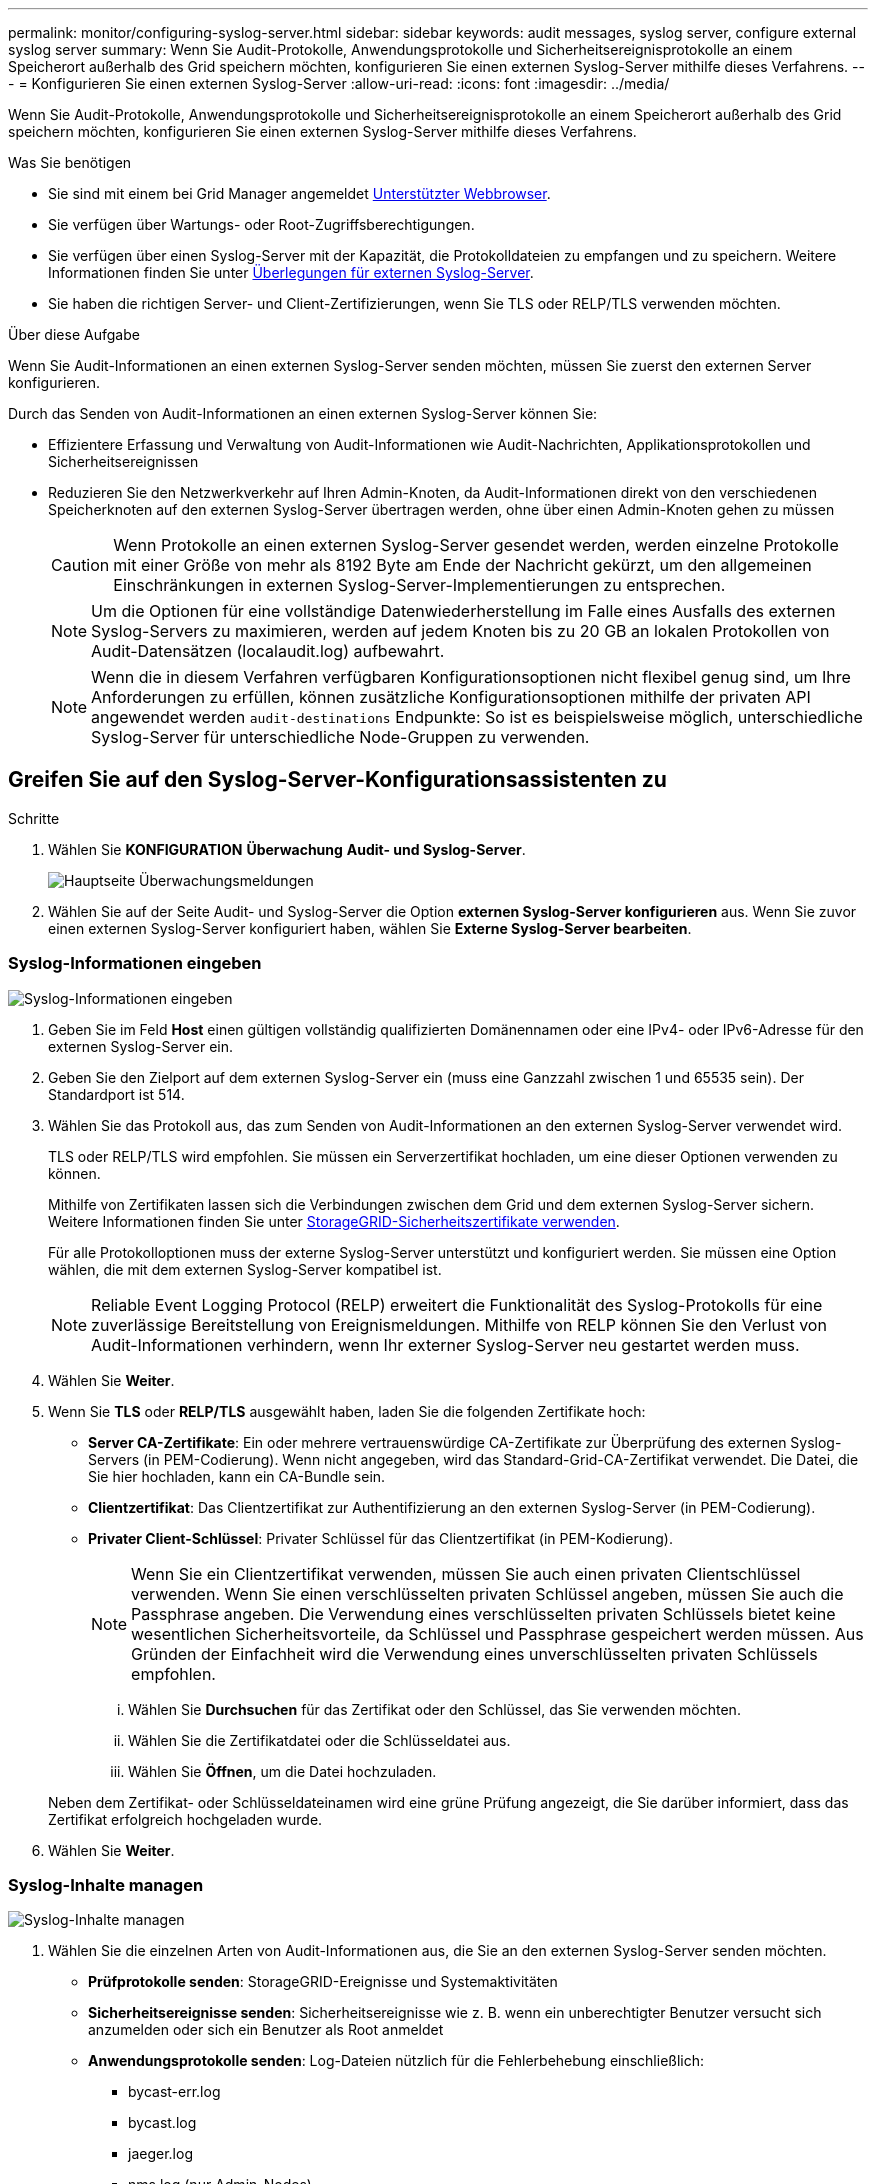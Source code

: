 ---
permalink: monitor/configuring-syslog-server.html 
sidebar: sidebar 
keywords: audit messages, syslog server, configure external syslog server 
summary: Wenn Sie Audit-Protokolle, Anwendungsprotokolle und Sicherheitsereignisprotokolle an einem Speicherort außerhalb des Grid speichern möchten, konfigurieren Sie einen externen Syslog-Server mithilfe dieses Verfahrens. 
---
= Konfigurieren Sie einen externen Syslog-Server
:allow-uri-read: 
:icons: font
:imagesdir: ../media/


[role="lead"]
Wenn Sie Audit-Protokolle, Anwendungsprotokolle und Sicherheitsereignisprotokolle an einem Speicherort außerhalb des Grid speichern möchten, konfigurieren Sie einen externen Syslog-Server mithilfe dieses Verfahrens.

.Was Sie benötigen
* Sie sind mit einem bei Grid Manager angemeldet xref:../admin/web-browser-requirements.adoc[Unterstützter Webbrowser].
* Sie verfügen über Wartungs- oder Root-Zugriffsberechtigungen.
* Sie verfügen über einen Syslog-Server mit der Kapazität, die Protokolldateien zu empfangen und zu speichern. Weitere Informationen finden Sie unter xref:../monitor/considerations-for-external-syslog-server.adoc[Überlegungen für externen Syslog-Server].
* Sie haben die richtigen Server- und Client-Zertifizierungen, wenn Sie TLS oder RELP/TLS verwenden möchten.


.Über diese Aufgabe
Wenn Sie Audit-Informationen an einen externen Syslog-Server senden möchten, müssen Sie zuerst den externen Server konfigurieren.

Durch das Senden von Audit-Informationen an einen externen Syslog-Server können Sie:

* Effizientere Erfassung und Verwaltung von Audit-Informationen wie Audit-Nachrichten, Applikationsprotokollen und Sicherheitsereignissen
* Reduzieren Sie den Netzwerkverkehr auf Ihren Admin-Knoten, da Audit-Informationen direkt von den verschiedenen Speicherknoten auf den externen Syslog-Server übertragen werden, ohne über einen Admin-Knoten gehen zu müssen
+

CAUTION: Wenn Protokolle an einen externen Syslog-Server gesendet werden, werden einzelne Protokolle mit einer Größe von mehr als 8192 Byte am Ende der Nachricht gekürzt, um den allgemeinen Einschränkungen in externen Syslog-Server-Implementierungen zu entsprechen.

+

NOTE: Um die Optionen für eine vollständige Datenwiederherstellung im Falle eines Ausfalls des externen Syslog-Servers zu maximieren, werden auf jedem Knoten bis zu 20 GB an lokalen Protokollen von Audit-Datensätzen (localaudit.log) aufbewahrt.

+

NOTE: Wenn die in diesem Verfahren verfügbaren Konfigurationsoptionen nicht flexibel genug sind, um Ihre Anforderungen zu erfüllen, können zusätzliche Konfigurationsoptionen mithilfe der privaten API angewendet werden `audit-destinations` Endpunkte: So ist es beispielsweise möglich, unterschiedliche Syslog-Server für unterschiedliche Node-Gruppen zu verwenden.





== Greifen Sie auf den Syslog-Server-Konfigurationsassistenten zu

.Schritte
. Wählen Sie *KONFIGURATION* *Überwachung* *Audit- und Syslog-Server*.
+
image::../media/audit-messages-main-page.png[Hauptseite Überwachungsmeldungen]

. Wählen Sie auf der Seite Audit- und Syslog-Server die Option *externen Syslog-Server konfigurieren* aus. Wenn Sie zuvor einen externen Syslog-Server konfiguriert haben, wählen Sie *Externe Syslog-Server bearbeiten*.




=== Syslog-Informationen eingeben

image::../media/enter-syslog-info.png[Syslog-Informationen eingeben]

. Geben Sie im Feld *Host* einen gültigen vollständig qualifizierten Domänennamen oder eine IPv4- oder IPv6-Adresse für den externen Syslog-Server ein.
. Geben Sie den Zielport auf dem externen Syslog-Server ein (muss eine Ganzzahl zwischen 1 und 65535 sein). Der Standardport ist 514.
. Wählen Sie das Protokoll aus, das zum Senden von Audit-Informationen an den externen Syslog-Server verwendet wird.
+
TLS oder RELP/TLS wird empfohlen. Sie müssen ein Serverzertifikat hochladen, um eine dieser Optionen verwenden zu können.

+
Mithilfe von Zertifikaten lassen sich die Verbindungen zwischen dem Grid und dem externen Syslog-Server sichern. Weitere Informationen finden Sie unter xref:../admin/using-storagegrid-security-certificates.adoc[StorageGRID-Sicherheitszertifikate verwenden].

+
Für alle Protokolloptionen muss der externe Syslog-Server unterstützt und konfiguriert werden. Sie müssen eine Option wählen, die mit dem externen Syslog-Server kompatibel ist.

+

NOTE: Reliable Event Logging Protocol (RELP) erweitert die Funktionalität des Syslog-Protokolls für eine zuverlässige Bereitstellung von Ereignismeldungen. Mithilfe von RELP können Sie den Verlust von Audit-Informationen verhindern, wenn Ihr externer Syslog-Server neu gestartet werden muss.



. Wählen Sie *Weiter*.
. [[Attach-Certificate]]Wenn Sie *TLS* oder *RELP/TLS* ausgewählt haben, laden Sie die folgenden Zertifikate hoch:
+
** *Server CA-Zertifikate*: Ein oder mehrere vertrauenswürdige CA-Zertifikate zur Überprüfung des externen Syslog-Servers (in PEM-Codierung). Wenn nicht angegeben, wird das Standard-Grid-CA-Zertifikat verwendet. Die Datei, die Sie hier hochladen, kann ein CA-Bundle sein.
** *Clientzertifikat*: Das Clientzertifikat zur Authentifizierung an den externen Syslog-Server (in PEM-Codierung).
** *Privater Client-Schlüssel*: Privater Schlüssel für das Clientzertifikat (in PEM-Kodierung).
+

NOTE: Wenn Sie ein Clientzertifikat verwenden, müssen Sie auch einen privaten Clientschlüssel verwenden. Wenn Sie einen verschlüsselten privaten Schlüssel angeben, müssen Sie auch die Passphrase angeben. Die Verwendung eines verschlüsselten privaten Schlüssels bietet keine wesentlichen Sicherheitsvorteile, da Schlüssel und Passphrase gespeichert werden müssen. Aus Gründen der Einfachheit wird die Verwendung eines unverschlüsselten privaten Schlüssels empfohlen.

+
... Wählen Sie *Durchsuchen* für das Zertifikat oder den Schlüssel, das Sie verwenden möchten.
... Wählen Sie die Zertifikatdatei oder die Schlüsseldatei aus.
... Wählen Sie *Öffnen*, um die Datei hochzuladen.




+
Neben dem Zertifikat- oder Schlüsseldateinamen wird eine grüne Prüfung angezeigt, die Sie darüber informiert, dass das Zertifikat erfolgreich hochgeladen wurde.



. Wählen Sie *Weiter*.




=== Syslog-Inhalte managen

image::../media/manage-syslog-content.png[Syslog-Inhalte managen]

. Wählen Sie die einzelnen Arten von Audit-Informationen aus, die Sie an den externen Syslog-Server senden möchten.
+
** *Prüfprotokolle senden*: StorageGRID-Ereignisse und Systemaktivitäten
** *Sicherheitsereignisse senden*: Sicherheitsereignisse wie z. B. wenn ein unberechtigter Benutzer versucht sich anzumelden oder sich ein Benutzer als Root anmeldet
** *Anwendungsprotokolle senden*: Log-Dateien nützlich für die Fehlerbehebung einschließlich:
+
*** bycast-err.log
*** bycast.log
*** jaeger.log
*** nms.log (nur Admin-Nodes)
*** prometheus.log
*** raft.log
*** hagroups.log




. Verwenden Sie die Dropdown-Menüs, um den Schweregrad und die Einrichtung (Nachrichtentyp) für die Kategorie der zu sendenden Audit-Informationen auszuwählen.
+
Wenn Sie *Passthrough* für Schweregrad und Einrichtung auswählen, erhalten die an den Remote-Syslog-Server gesendeten Informationen denselben Schweregrad und dieselbe Einrichtung wie bei der lokalen Anmeldung am Node. Durch die Festlegung von Standort und Schweregrad können Sie die Protokolle individuell zusammenlegen und so die Analyse erleichtern.

+

NOTE: Weitere Informationen zu StorageGRID-Softwareprotokollen finden Sie unter xref:../monitor/storagegrid-software-logs.adoc#[StorageGRID-Softwareprotokolle].

+
.. Wählen Sie für *Severity* *Passthrough* aus, wenn jede Nachricht, die an das externe Syslog gesendet wird, den gleichen Schweregrad wie im lokalen Syslog hat.
+
Wenn Sie für Prüfprotokolle *Passthrough* wählen, lautet der Schweregrad „Info“.

+
Wenn Sie bei Sicherheitsereignissen *Passthrough* auswählen, werden die Schweregrade von der linux-Distribution auf den Knoten erzeugt.

+
Wenn Sie bei Anwendungsprotokollen *Passthrough* auswählen, variieren die Schweregrade je nach Problem zwischen 'info' und 'Hinweis'. Zum Beispiel gibt das Hinzufügen eines NTP-Servers und die Konfiguration einer HA-Gruppe einen Wert von 'Info', während der ssm oder rsm-Service absichtlich gestoppt wird, einen Wert von 'Hinweis'.

.. Wenn Sie den Passthrough-Wert nicht verwenden möchten, wählen Sie einen Schweregrad zwischen 0 und 7 aus.
+
Der ausgewählte Wert wird auf alle Meldungen dieses Typs angewendet. Informationen zu den verschiedenen Schweregraden gehen verloren, wenn Sie den Schweregrad mit einem festen Wert überschreiben.

+
[cols="1a,3a"]
|===
| Schweregrad | Beschreibung 


 a| 
0
 a| 
Notfall: System ist unbrauchbar



 a| 
1
 a| 
Warnung: Maßnahmen müssen sofort ergriffen werden



 a| 
2
 a| 
Kritisch: Kritische Bedingungen



 a| 
3
 a| 
Fehler: Fehlerbedingungen



 a| 
4
 a| 
Warnung: Warnbedingungen



 a| 
5
 a| 
Hinweis: Normaler, aber bedeutender Zustand



 a| 
6
 a| 
Information: Informationsmeldungen



 a| 
7
 a| 
Debug: Debug-Level-Meldungen

|===
.. Wählen Sie für *Einrichtung* *Passthrough* aus, wenn jede Nachricht, die an das externe Syslog gesendet wird, den gleichen Wert wie im lokalen Syslog hat.
+
Wenn Sie für Prüfprotokolle *Passthrough* wählen, lautet die an den externen Syslog-Server gesendete Funktion „local7“.

+
Wenn Sie bei Sicherheitsereignissen *Passthrough* wählen, werden die Facility-Werte durch die linux-Distribution auf den Knoten generiert.

+
Wenn Sie bei Anwendungsprotokollen *Passthrough* auswählen, haben die an den externen Syslog-Server gesendeten Anwendungsprotokolle die folgenden Facility-Werte:

+
[cols="1a,2a"]
|===
| Applikationsprotokoll | Durchlasswert 


 a| 
bycast.log
 a| 
Benutzer oder Daemon



 a| 
bycast-err.log
 a| 
Benutzer, Daemon, local3 oder local4



 a| 
jaeger.log
 a| 
local2



 a| 
nms.log
 a| 
Lokalisierung 3



 a| 
prometheus.log
 a| 
local4



 a| 
raft.log
 a| 
Lokalisierung 5



 a| 
hagroups.log
 a| 
Lokalisierung 6

|===
.. Wenn Sie den Passthrough-Wert nicht verwenden möchten, wählen Sie den Facility-Wert zwischen 0 und 23 aus.
+
Der ausgewählte Wert wird auf alle Meldungen dieses Typs angewendet. Informationen über verschiedene Einrichtungen gehen verloren, wenn Sie eine Anlage mit einem festen Wert überschreiben möchten.



+
[cols="1a,3a"]
|===
| Anlage | Beschreibung 


 a| 
0
 a| 
kern (Kernelmeldungen)



 a| 
1
 a| 
Benutzer (Meldungen auf Benutzerebene)



 a| 
2
 a| 
E-Mail



 a| 
3
 a| 
Daemon (Systemdemonen)



 a| 
4
 a| 
Auth (Sicherheits-/Autorisierungsmeldungen)



 a| 
5
 a| 
Syslog (intern erzeugte Nachrichten durch syslogd)



 a| 
6
 a| 
lpr (Liniendrucker-Subsystem)



 a| 
7
 a| 
nachrichten (Netzwerk-News-Subsystem)



 a| 
8
 a| 
UUCP



 a| 
9
 a| 
Cron (Clock Daemon)



 a| 
10
 a| 
Sicherheit (Sicherheits-/Autorisierungsmeldungen)



 a| 
11
 a| 
FTP



 a| 
12
 a| 
NTP



 a| 
13
 a| 
Logaudit (Protokollaudit)



 a| 
14
 a| 
Logalert (Protokollwarnung)



 a| 
15
 a| 
Uhr (Uhrzeitdaemon)



 a| 
16
 a| 
Local0



 a| 
17
 a| 
local1



 a| 
18
 a| 
local2



 a| 
19
 a| 
Lokalisierung 3



 a| 
20
 a| 
local4



 a| 
21
 a| 
Lokalisierung 5



 a| 
22
 a| 
Lokalisierung 6



 a| 
23
 a| 
Local7

|===


. Wählen Sie *Weiter*.




=== Versenden von Testmeldungen

image::../media/send-test-messages.png[Versenden von Testmeldungen]

Bevor Sie beginnen, einen externen Syslog-Server zu verwenden, sollten Sie anfordern, dass alle Knoten im Raster Testmeldungen an den externen Syslog-Server senden. Sie sollten diese Testmeldungen verwenden, um Sie bei der Validierung Ihrer gesamten Protokollierungs-Infrastruktur zu unterstützen, bevor Sie Daten an den externen Syslog-Server senden.


CAUTION: Verwenden Sie die Konfiguration des externen Syslog-Servers erst, wenn Sie bestätigen, dass der externe Syslog-Server von jedem Knoten in Ihrem Raster eine Testmeldung empfangen hat und dass die Meldung wie erwartet verarbeitet wurde.

. Wenn Sie keine Testmeldungen senden möchten und Sie sicher sind, dass Ihr externer Syslog-Server richtig konfiguriert ist und Audit-Informationen von allen Knoten in Ihrem Raster erhalten kann, wählen Sie *Überspringen und beenden*.
+
Ein grünes Banner zeigt an, dass Ihre Konfiguration erfolgreich gespeichert wurde.



. Wählen Sie andernfalls * Testmeldungen senden* aus.
+
Die Testergebnisse werden kontinuierlich auf der Seite angezeigt, bis Sie den Test beenden. Während der Test läuft, werden Ihre Audit-Meldungen weiterhin an Ihre zuvor konfigurierten Ziele gesendet.

. Wenn Sie Fehler erhalten, korrigieren Sie diese und wählen Sie *Testmeldungen senden* erneut. Siehe xref:../monitor/troubleshooting-syslog-server.adoc[Fehlerbehebung beim externen Syslog-Server] Um Ihnen bei der Behebung von Fehlern zu helfen.


. Warten Sie, bis ein grünes Banner angezeigt wird, dass alle Nodes die Tests bestanden haben.
. Überprüfen Sie den Syslog-Server, ob Testmeldungen empfangen und verarbeitet werden wie erwartet.
+

IMPORTANT: Wenn Sie UDP verwenden, überprüfen Sie Ihre gesamte Log-Collection-Infrastruktur. Das UDP-Protokoll ermöglicht keine so strenge Fehlererkennung wie die anderen Protokolle.

. Wählen Sie *Stop and Finish*.
+
Sie gelangen zurück zur Seite *Audit und Syslog Server*. Ein grünes Banner zeigt an, dass Ihre Syslog-Serverkonfiguration erfolgreich gespeichert wurde.

+

NOTE: Die StorageGRID-Audit-Informationen werden erst an den externen Syslog-Server gesendet, wenn Sie ein Ziel auswählen, das den externen Syslog-Server enthält.





== Wählen Sie Ziele für Audit-Informationen aus

Sie können festlegen, wo Sicherheitsereignisprotokolle, Anwendungsprotokolle und Prüfmeldungsprotokolle gesendet werden.


NOTE: Weitere Informationen zu StorageGRID-Softwareprotokollen finden Sie unter xref:../monitor/storagegrid-software-logs.adoc#[StorageGRID-Softwareprotokolle].

. Wählen Sie auf der Seite Audit- und Syslog-Server aus den aufgeführten Optionen das Ziel für Audit-Informationen aus:
+
[cols="1a,2a"]
|===
| Option | Beschreibung 


 a| 
Standard (Admin-Nodes/lokale Nodes)
 a| 
Audit-Meldungen werden an das Audit-Protokoll gesendet (`audit.log`) Auf dem Admin-Knoten werden Sicherheitsereignisprotokolle und Anwendungsprotokolle auf den Knoten gespeichert, in denen sie erzeugt wurden (auch als "der lokale Knoten" bezeichnet).



 a| 
Externer Syslog-Server
 a| 
Audit-Informationen werden an einen externen Syslog-Server gesendet und auf dem lokalen Knoten gespeichert. Die Art der gesendeten Informationen hängt davon ab, wie Sie den externen Syslog-Server konfiguriert haben. Diese Option ist erst aktiviert, nachdem Sie einen externen Syslog-Server konfiguriert haben.



 a| 
Admin-Node und externer Syslog-Server
 a| 
Audit-Meldungen werden an das Audit-Protokoll gesendet (`audit.log`) Auf dem Admin-Knoten und Audit-Informationen werden an den externen Syslog-Server gesendet und auf dem lokalen Knoten gespeichert. Die Art der gesendeten Informationen hängt davon ab, wie Sie den externen Syslog-Server konfiguriert haben. Diese Option ist erst aktiviert, nachdem Sie einen externen Syslog-Server konfiguriert haben.



 a| 
Nur lokale Nodes
 a| 
Es werden keine Audit-Informationen an einen Admin-Node oder Remote-Syslog-Server gesendet. Audit-Informationen werden nur auf den generierten Nodes gespeichert.

*Hinweis*: StorageGRID entfernt regelmäßig diese lokalen Protokolle in einer Drehung, um Speicherplatz freizugeben. Wenn die Protokolldatei für einen Knoten 1 GB erreicht, wird die vorhandene Datei gespeichert und eine neue Protokolldatei gestartet. Die Rotationsgrenze für das Protokoll beträgt 21 Dateien. Wenn die 22. Version der Protokolldatei erstellt wird, wird die älteste Protokolldatei gelöscht. Auf jedem Node werden durchschnittlich etwa 20 GB an Protokolldaten gespeichert.

|===



NOTE: In werden Audit-Informationen, die für jeden lokalen Node generiert werden, gespeichert `/var/local/log/localaudit.log`

. Wählen Sie *Speichern*. Wählen Sie anschließend OK, um die Änderung am Protokollziel zu akzeptieren.
. Wenn Sie entweder *Externer Syslog-Server* oder *Admin-Knoten und externer Syslog-Server* als Ziel für Audit-Informationen ausgewählt haben, wird eine zusätzliche Warnung angezeigt. Überprüfen Sie den Warntext.



IMPORTANT: Sie müssen bestätigen, dass der externe Syslog-Server Test-StorageGRID-Meldungen empfangen kann.

. Bestätigen Sie, dass Sie das Ziel für Audit-Informationen ändern möchten, indem Sie *OK* wählen.
+
Ein grünes Banner zeigt an, dass Ihre Audit-Konfiguration erfolgreich gespeichert wurde.

+
Neue Protokolle werden an die ausgewählten Ziele gesendet. Vorhandene Protokolle verbleiben an ihrem aktuellen Speicherort.



.Verwandte Informationen
xref:../audit/index.adoc[Übersicht über Überwachungsnachrichten]

xref:../monitor/configure-audit-messages.adoc[Konfigurieren von Überwachungsmeldungen und Protokollzielen]

xref:../audit/system-audit-messages.adoc[Systemaudits Meldungen]

xref:../audit/object-storage-audit-messages.adoc[Audit-Meldungen zu Objekt-Storage]

xref:../audit/management-audit-message.adoc[Management-Audit-Nachricht]

xref:../audit/client-read-audit-messages.adoc[Client liest Audit-Meldungen]

xref:../admin/index.adoc[StorageGRID verwalten]
